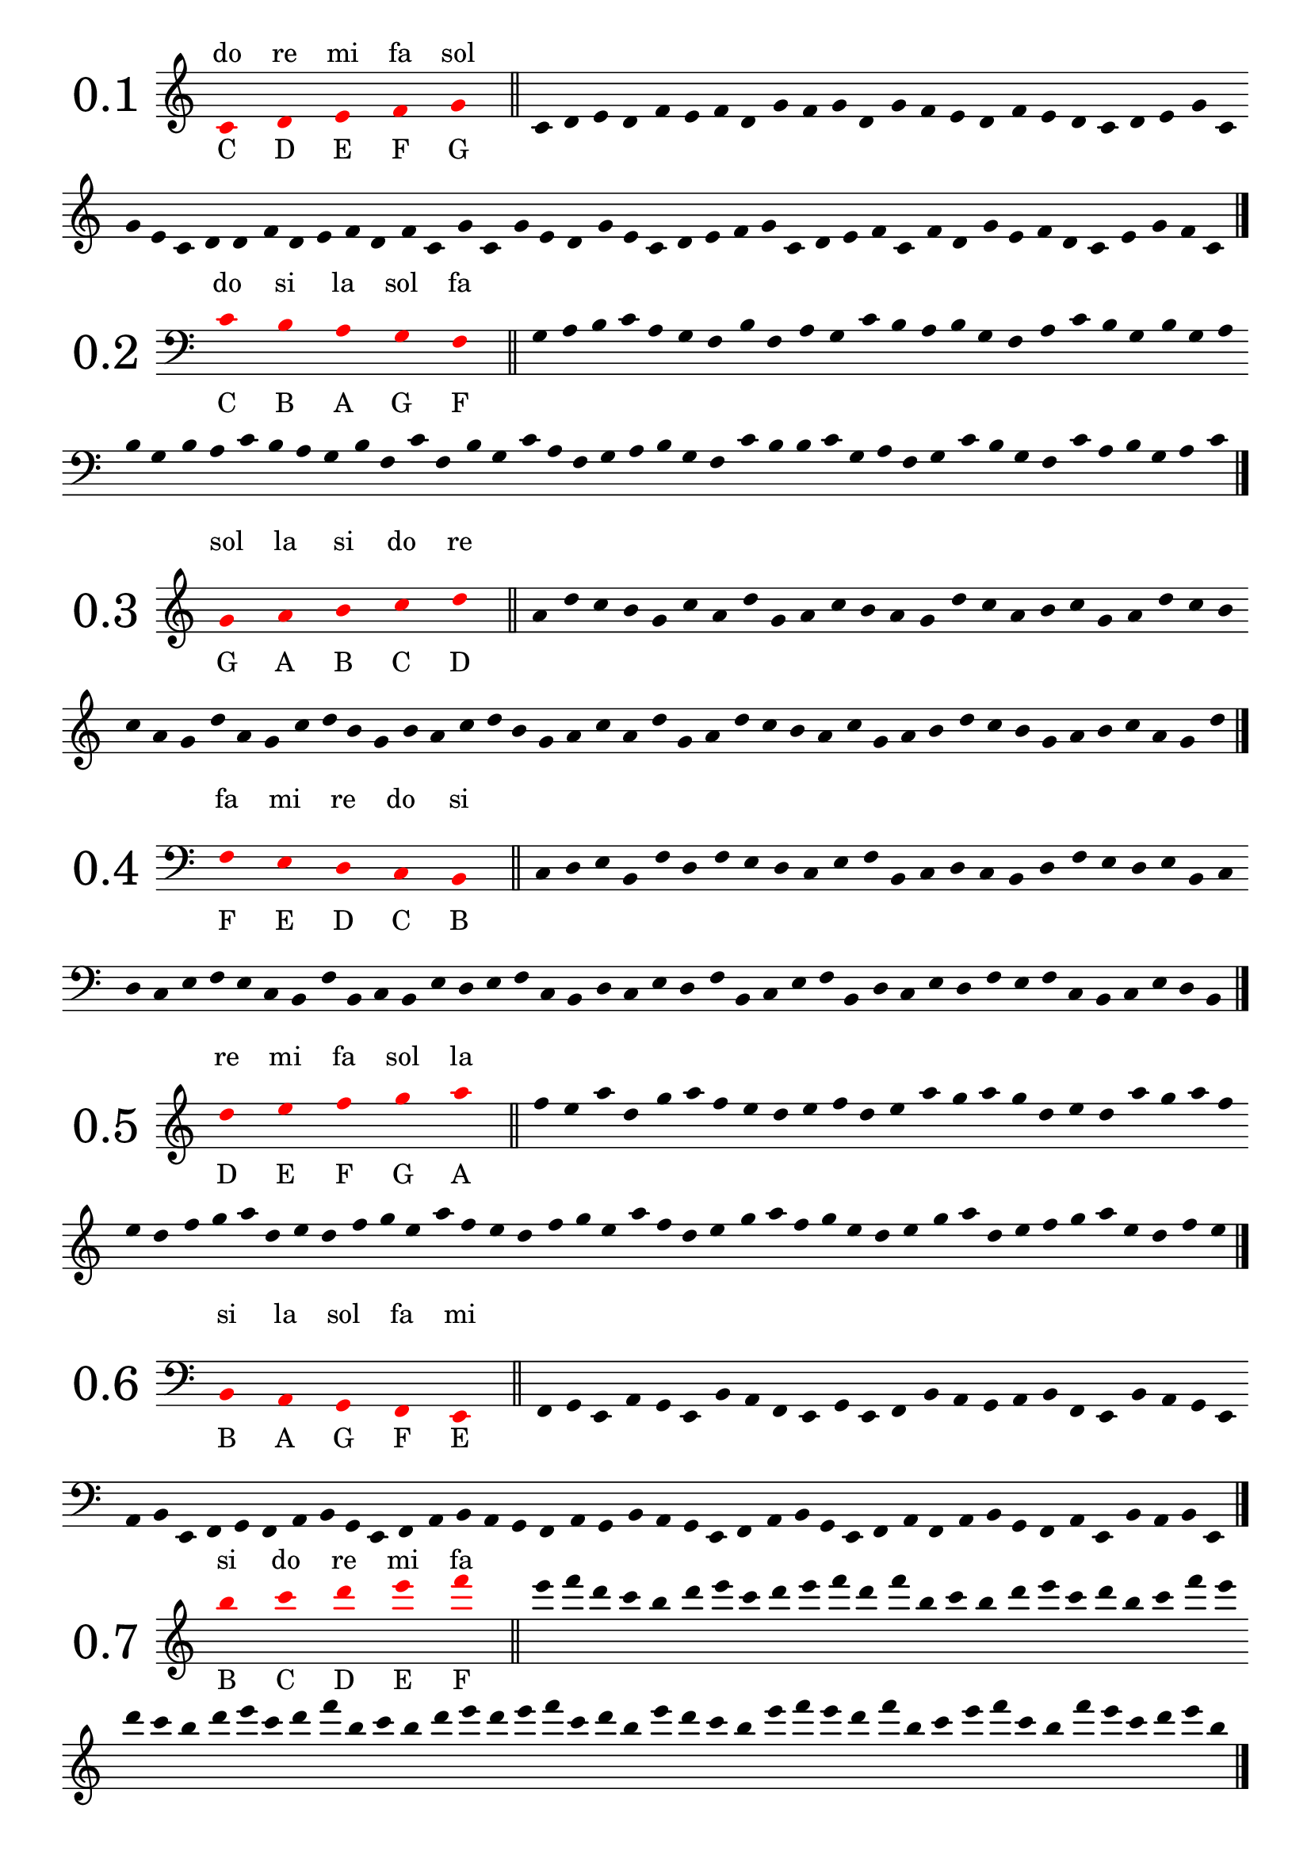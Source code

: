 \version "2.18.2"

global = {
  \key c \major
  \numericTimeSignature
  \override Staff.InstrumentName.self-alignment-X = #CENTER
  \override Staff.InstrumentName.font-size = 6
  \override StaffGroup.InstrumentName.self-alignment-X = #CENTER
  \override StaffGroup.InstrumentName.font-size = 6
  \omit Score.BarLine
  \omit Score.TimeSignature
  \omit Score.BarNumber
  \override Stem.transparent = ##t
}

get_notes =
#(define-music-function
  (parser location notes exercise_notes)
  (ly:music? ly:music?)
    #{
      \global
      \time 10/4
      \override NoteHead.color = #red
      \override Score.LedgerLineSpanner.color = #red
      #notes 
      \undo \omit Score.BarLine
      \bar "||"
      \stopStaff
      \override NoteHead.color = #black
      \override Score.LedgerLineSpanner.color = #black
      \time 4/4
      \startStaff
      \time 1/4
      s4
      \time 4/4
      \omit Score.BarLine  
      #exercise_notes
      \undo \omit Score.BarLine
      \bar "|."     
   #}
)

treble_notes_I = \relative c' {
  \clef treble
  c4 s d s e s f s g s 
}

treble_exercise_I = \relative c' {
  c4 d e d | f e f d | g f g d | g f e d |
  f e d c | d e g c, | g' e c d | d f d e |
  f d f c | g' c, g' e | d g e c | d e f g |
  c, d e f | c f d g | e f d c | e g f c |
}

treble_notes_II = \relative c' {
  \clef treble
  g'4 s a s b s c s d s 
}

treble_exercise_II = \relative c' {
  a' d c b | g c a d | g, a c b | a g d' c |
  a b c g | a d c b | c a g d' | a g c d |
  b g b a | c d b g | a c a d | g, a d c |
  b a c g | a b d c | b g a b | c a g d' |
}

treble_notes_III = \relative c' {
  \clef treble
  d'4 s e s f s g s a s 
}

treble_exercise_III = \relative c' {
  f'4 e a d, | g a f e | d e f d | e a g a |
  g d e d | a' g a f | e d f g | a d, e d |
  f g e a | f e d f | g e a f | d e g a |
  f g e d | e g a d, | e f g a | e d f e |
}

treble_notes_IV = \relative c' {
  \clef treble
  b'' s c s d s e s f s 
}

treble_exercise_IV = \relative c' {
  e''4 f d c | b d e c | d e f d | f b, c b |
  d e c d | b c f e | d c b d | e c d f |
  b, c b d | e d e f | c d b e | d c b e |
  f e d f | b, c e f | c b f' e | c d e b |
}

treble_notes_V = \relative c' {
  \clef treble
  c4 s b s a s g s f s 
}

treble_exercise_V = \relative c' {
  b4 c f, g | b a c b | g a f c' | a g b c |
  g f a f | g c b f | c' b g f | b a g c |
  a g b c | a c f, g | b g f c' | g c b f |
  g f a c | b g a f | g b a c | g f b c |
}

bass_notes_I = \relative c' {
  \clef bass
  c4 s b s a s g s f s
}

bass_exercise_I = \relative c' {
  g a b c | a g f b | f a g c | b a b g | 
  f a c b | g b g a | b g b a | c b a g |
  b f c' f, | b g c a | f g a b | g f c' b |
  b c g a | f g c b | g f c' a | b g a c |
}

bass_notes_II = \relative c' {
  \clef bass
  f,4 s e s d s c s b s
}

bass_exercise_II = \relative c' {
  c,4 d e b | f' d f e | d c e f | b, c d c |
  b d f e | d e b c | d c e f | e c b f' |
  b, c b e | d e f c | b d c e | d f b, c |
  e f b, d | c e d f | e f c b | c e d b |
}

bass_notes_III = \relative c' {
  \clef bass
  b,4 s a s g s f s e s
}

bass_exercise_III = \relative c' {
  f,,4 g e a | g e b' a | f e g e | f b a g |
  a b f e | b' a g e | a b e, f | g f a b |
  g e f a | b a g f | a g b a | g e f a |
  b g e f | a f a b | g f a e | b' a b e, |
}

bass_notes_IV = \relative c' {
  \clef bass
  d,,4 s c s b s a s g s

}

bass_exercise_IV = \relative c' {
  c,,4 b c d | g, a b d | c g a c | d c a g |
  a c b d | a g b d | c a c b | d g, c b |
  a c d g, | c a g b | a g d' b | c d c g |
  a g b c | d a g c | b a b g | d' a c g |
}

bass_notes_V = \relative c' {
  \clef bass
  c4 s d s e s f s g s
}

bass_exercise_V = \relative c' {
  f4 e c g' | e f d c | d g f g | e c f e |
  d g f c | e g c, d | e c d f | g e f c |
  d g f d | c e d g | f c g' f | e f g c, |
  d c e f | g c, d c | g' f d e | c d f e |
}

final_exercise_lines = \relative c' {
  \global
  \override Score.Clef.color = #red
  \clef bass
  g,4 d' f c' a e, c g' f' \clef treble c' b' f' d g, e f' c' a g,
  \clef bass e c f, d a' c d, g, c, e a, g' \clef treble a' c e b' a' d, b g c'
  \clef bass c,, b, f' a b, e, a, c b' \clef treble e' d' f g, a' e' c f, d 
  \clef bass a, d, c' g, b a, e' f' a d, c' \clef treble e b' f' d a' g, c, a
  \clef bass a c f, g, d' b g
  \undo \omit Score.BarLine
  \bar "|."
}

final_exercise_spaces = \relative c' {
  \global
  \override Score.Clef.color = #red
  \clef treble
  d4 c' f, a e' c g' \clef bass b,, a, c f, d a' e' \clef treble g d' f b, a' c g' e a,
  \clef bass g, a, f b, d a' c b' \clef treble d f c' a g' b c, f, a d,
  \clef bass g, c, a d, f \clef treble e''' d' b a, d, c' a f g,
  \clef bass e f, c' a g' b c, \clef treble f''' d c, e f, a d, g,
  \clef bass f' d c, g' e f, a
  \undo \omit Score.BarLine
  \bar "|."
}

final_exercise = \relative c' {
  \global
  \override Score.Clef.color = #red
  \clef treble
  c4 d e c g' f f' a c e g, a b, \clef bass c, g e, f g c, d f a c b
  \clef treble g' f' e c b g' \clef bass c,, d f g, e b c c' \clef treble  f a b g' c b f' d
  c' g e c d d, \clef bass g, c, d f e \clef treble c'' g, a' b f g b, e c'
  \clef bass f, g c, f, e g g, d e a, b \clef treble c'' g'' d b b' a c, g e f \clef bass c,
  d g, f g f' a d, \clef treble g f c' e d a' e e' g, a d, \clef bass e c, f g, f d g, a c
  \clef treble b'' g e' a c b a' g \clef bass c,,, c, d g, a f' g d' c a b g e f' \clef treble
  a c d' a g' f e b c a
  \undo \omit Score.BarLine
  \bar "|."
}

\score {
  <<
    \new Staff = "s" \with {
        instrumentName = "0.1"
      } {
      \new Voice = "v" {
        \get_notes \treble_notes_I \treble_exercise_I
      }
    }
    \new Lyrics \with { alignAboveContext = "s" } {
      \lyricsto "v" {
        do re mi fa sol
      }
    }
    \new Lyrics \with { alignBelowContext = "s" } {
      \lyricsto "v" {
        C D E F G
      }
    }
  >>
}

\score {
  <<
    \new Staff = "s" \with {
        instrumentName = "0.2"
      } {
      \new Voice = "v" {
        \get_notes \bass_notes_I \bass_exercise_I
      }
    }
    \new Lyrics \with { alignAboveContext = "s" } {
      \lyricsto "v" {
        do si la sol fa
      }
    }
    \new Lyrics \with { alignBelowContext = "s" } {
      \lyricsto "v" {
        C B A G F
      }
    }
  >>
}

\score {
  <<
    \new Staff = "s" \with {
        instrumentName = "0.3"
      } {
      \new Voice = "v" {
        \get_notes \treble_notes_II \treble_exercise_II
      }
    }
    \new Lyrics \with { alignAboveContext = "s" } {
      \lyricsto "v" {
        sol la si do re
      }
    }
    \new Lyrics \with { alignBelowContext = "s" } {
      \lyricsto "v" {
        G A B C D
      }
    }
  >>
}

\score {
  <<
    \new Staff = "s" \with {
        instrumentName = "0.4"
      } {
      \new Voice = "v" {
        \get_notes \bass_notes_II \bass_exercise_II
      }
    }
    \new Lyrics \with { alignAboveContext = "s" } {
      \lyricsto "v" {
        fa mi re do si
      }
    }
    \new Lyrics \with { alignBelowContext = "s" } {
      \lyricsto "v" {
        F E D C B 
      }
    }
  >>
}

\score {
  <<
    \new Staff = "s" \with {
        instrumentName = "0.5"
      } {
      \new Voice = "v" {
        \get_notes \treble_notes_III \treble_exercise_III
      }
    }
    \new Lyrics \with { alignAboveContext = "s" } {
      \lyricsto "v" {
        re mi fa sol la
      }
    }
    \new Lyrics \with { alignBelowContext = "s" } {
      \lyricsto "v" {
        D E F G A
      }
    }
  >>
}

\score {
  <<
    \new Staff = "s" \with {
        instrumentName = "0.6"
      } {
      \new Voice = "v" {
        \get_notes \bass_notes_III \bass_exercise_III
      }
    }
    \new Lyrics \with { alignAboveContext = "s" } {
      \lyricsto "v" {
        si la sol fa mi
      }
    }
    \new Lyrics \with { alignBelowContext = "s" } {
      \lyricsto "v" {
        B A G F E
      }
    }
  >>
}

\score {
  <<
    \new Staff = "s" \with {
        instrumentName = "0.7"
      } {
      \new Voice = "v" {
        \get_notes \treble_notes_IV \treble_exercise_IV
      }
    }
    \new Lyrics \with { alignAboveContext = "s" } {
      \lyricsto "v" {
        si do re mi fa
      }
    }
    \new Lyrics \with { alignBelowContext = "s" } {
      \lyricsto "v" {
        B C D E F
      }
    }
  >>
}

\score {
  <<
    \new Staff = "s" \with {
        instrumentName = "0.8"
      } {
      \new Voice = "v" {
        \get_notes \bass_notes_IV \bass_exercise_IV
      }
    }
    \new Lyrics \with { alignAboveContext = "s" } {
      \lyricsto "v" {
        re do si la sol
      }
    }
    \new Lyrics \with { alignBelowContext = "s" } {
      \lyricsto "v" {
        D C B A G
      }
    }
  >>
}

\score {
  <<
    \new Staff = "s" \with {
        instrumentName = "0.9"
      } {
      \new Voice = "v" {
        \get_notes \treble_notes_V \treble_exercise_V
      }
    }
    \new Lyrics \with { alignAboveContext = "s" } {
      \lyricsto "v" {
        do si la sol fa
      }
    }
    \new Lyrics \with { alignBelowContext = "s" } {
      \lyricsto "v" {
        C B A G F
      }
    }
  >>
}

\score {
  <<
    \new Staff = "s" \with {
        instrumentName = "0.10"
      } {
      \new Voice = "v" {
        \get_notes \bass_notes_V \bass_exercise_V
      }
    }
    \new Lyrics \with { alignAboveContext = "s" } {
      \lyricsto "v" {
        do re mi fa sol
      }
    }
    \new Lyrics \with { alignBelowContext = "s" } {
      \lyricsto "v" {
        C D E F G
      }
    }
  >>
}

\score {
  \new Staff \with {
    instrumentName = "0.11"
  }
  \final_exercise_lines
}

\score {
  \new Staff \with {
    instrumentName = "0.12"
  }
  \final_exercise_spaces
}

\score {
  \new Staff \with {
    instrumentName = "0.13"
  }
  \final_exercise
}


